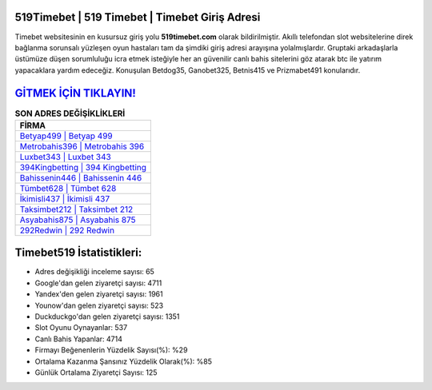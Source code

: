 ﻿519Timebet | 519 Timebet | Timebet Giriş Adresi
===================================

.. image:: images/timebet-giris.jpg
   :width: 600
   
Timebet websitesinin en kusursuz giriş yolu **519timebet.com** olarak bildirilmiştir. Akıllı telefondan slot websitelerine direk bağlanma sorunsalı yüzleşen oyun hastaları tam da şimdiki giriş adresi arayışına yolalmışlardır. Gruptaki arkadaşlarla üstümüze düşen sorumluluğu icra etmek isteğiyle her an güvenilir canlı bahis sitelerini göz atarak btc ile yatırım yapacaklara yardım edeceğiz. Konuşulan Betdog35, Ganobet325, Betnis415 ve Prizmabet491 konularıdır.

`GİTMEK İÇİN TIKLAYIN! <https://urlday.cc/git>`_
==============

.. list-table:: **SON ADRES DEĞİŞİKLİKLERİ**
   :widths: 100
   :header-rows: 1

   * - FİRMA
   * - `Betyap499 | Betyap 499 <betyap499-betyap-499-betyap-giris-adresi.html>`_
   * - `Metrobahis396 | Metrobahis 396 <metrobahis396-metrobahis-396-metrobahis-giris-adresi.html>`_
   * - `Luxbet343 | Luxbet 343 <luxbet343-luxbet-343-luxbet-giris-adresi.html>`_	 
   * - `394Kingbetting | 394 Kingbetting <394kingbetting-394-kingbetting-kingbetting-giris-adresi.html>`_	 
   * - `Bahissenin446 | Bahissenin 446 <bahissenin446-bahissenin-446-bahissenin-giris-adresi.html>`_ 
   * - `Tümbet628 | Tümbet 628 <tumbet628-tumbet-628-tumbet-giris-adresi.html>`_
   * - `İkimisli437 | İkimisli 437 <ikimisli437-ikimisli-437-ikimisli-giris-adresi.html>`_	 
   * - `Taksimbet212 | Taksimbet 212 <taksimbet212-taksimbet-212-taksimbet-giris-adresi.html>`_
   * - `Asyabahis875 | Asyabahis 875 <asyabahis875-asyabahis-875-asyabahis-giris-adresi.html>`_
   * - `292Redwin | 292 Redwin <292redwin-292-redwin-redwin-giris-adresi.html>`_
	 
Timebet519 İstatistikleri:
===================================	 
* Adres değişikliği inceleme sayısı: 65
* Google'dan gelen ziyaretçi sayısı: 4711
* Yandex'den gelen ziyaretçi sayısı: 1961
* Younow'dan gelen ziyaretçi sayısı: 523
* Duckduckgo'dan gelen ziyaretçi sayısı: 1351
* Slot Oyunu Oynayanlar: 537
* Canlı Bahis Yapanlar: 4714
* Firmayı Beğenenlerin Yüzdelik Sayısı(%): %29
* Ortalama Kazanma Şansınız Yüzdelik Olarak(%): %85
* Günlük Ortalama Ziyaretçi Sayısı: 125

